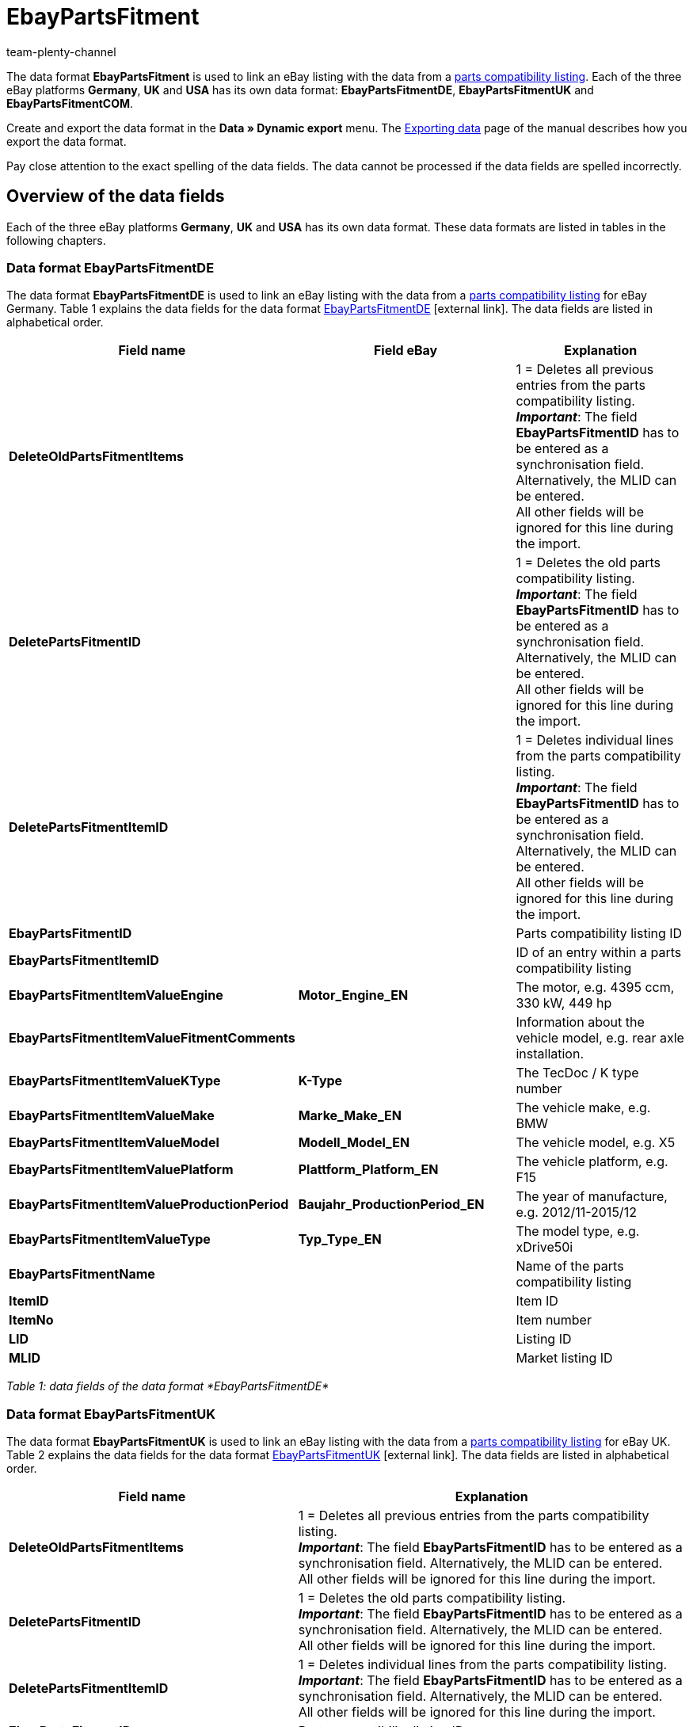 = EbayPartsFitment
:keywords: EbayPartsFitment
:description: Data format EbayPartsFitment
:page-index: false
:id: KDY7WIN
:author: team-plenty-channel

The data format *EbayPartsFitment* is used to link an eBay listing with the data from a xref:markets:ebay-setup.adoc#1600[parts compatibility listing]. Each of the three eBay platforms *Germany*, *UK* and *USA* has its own data format: *EbayPartsFitmentDE*, *EbayPartsFitmentUK* and *EbayPartsFitmentCOM*.

Create and export the data format in the *Data » Dynamic export* menu. The xref:data:exporting-data.adoc#[Exporting data] page of the manual describes how you export the data format.

Pay close attention to the exact spelling of the data fields. The data cannot be processed if the data fields are spelled incorrectly.

== Overview of the data fields

Each of the three eBay platforms *Germany*, *UK* and *USA* has its own data format. These data formats are listed in tables in the following chapters.

=== Data format EbayPartsFitmentDE

The data format *EbayPartsFitmentDE* is used to link an eBay listing with the data from a xref:markets:ebay-setup.adoc#1600[parts compatibility listing] for eBay Germany. Table 1 explains the data fields for the data format link:http://pages.ebay.de/help/sell/contextual/master-vehicle-list-manually.html[EbayPartsFitmentDE^]{nbsp}icon:external-link[]. The data fields are listed in alphabetical order.

[cols="1,3,3"]
|====
|Field name |Field eBay |Explanation

| *DeleteOldPartsFitmentItems*
|
|1 = Deletes all previous entries from the parts compatibility listing. +
*__Important__*: The field *EbayPartsFitmentID* has to be entered as a synchronisation field. Alternatively, the MLID can be entered. +
All other fields will be ignored for this line during the import.

| *DeletePartsFitmentID*
|
|1 = Deletes the old parts compatibility listing. +
*__Important__*: The field *EbayPartsFitmentID* has to be entered as a synchronisation field. Alternatively, the MLID can be entered. +
All other fields will be ignored for this line during the import.

| *DeletePartsFitmentItemID*
|
|1 = Deletes individual lines from the parts compatibility listing. +
*__Important__*: The field *EbayPartsFitmentID* has to be entered as a synchronisation field. Alternatively, the MLID can be entered. +
All other fields will be ignored for this line during the import.

| *EbayPartsFitmentID*
|
|Parts compatibility listing ID

| *EbayPartsFitmentItemID*
|
|ID of an entry within a parts compatibility listing

| *EbayPartsFitmentItemValueEngine*
| *Motor_Engine_EN*
|The motor, e.g. 4395 ccm, 330 kW, 449 hp

| *EbayPartsFitmentItemValueFitmentComments*
|
|Information about the vehicle model, e.g. rear axle installation.

| *EbayPartsFitmentItemValueKType*
| *K-Type*
|The TecDoc / K type number

| *EbayPartsFitmentItemValueMake*
| *Marke_Make_EN*
|The vehicle make, e.g. BMW

| *EbayPartsFitmentItemValueModel*
| *Modell_Model_EN*
|The vehicle model, e.g. X5

| *EbayPartsFitmentItemValuePlatform*
| *Plattform_Platform_EN*
|The vehicle platform, e.g. F15

| *EbayPartsFitmentItemValueProductionPeriod*
| *Baujahr_ProductionPeriod_EN*
|The year of manufacture, e.g. 2012/11-2015/12

| *EbayPartsFitmentItemValueType*
| *Typ_Type_EN*
|The model type, e.g. xDrive50i

| *EbayPartsFitmentName*
|
|Name of the parts compatibility listing

| *ItemID*
|
|Item ID

| *ItemNo*
|
|Item number

| *LID*
|
|Listing ID

| *MLID*
|
|Market listing ID
|====

__Table 1: data fields of the data format *EbayPartsFitmentDE*__

=== Data format EbayPartsFitmentUK

The data format *EbayPartsFitmentUK* is used to link an eBay listing with the data from a xref:markets:ebay-setup.adoc#1600[parts compatibility listing] for eBay UK. Table 2 explains the data fields for the data format link:http://pages.ebay.co.uk/help/sell/contextual/master-vehicle-list-manually.html[EbayPartsFitmentUK^]{nbsp}icon:external-link[]. The data fields are listed in alphabetical order.

[cols="1,3"]
|====
|Field name |Explanation

| *DeleteOldPartsFitmentItems*
|1 = Deletes all previous entries from the parts compatibility listing. +
*__Important__*: The field *EbayPartsFitmentID* has to be entered as a synchronisation field. Alternatively, the MLID can be entered. +
All other fields will be ignored for this line during the import.

| *DeletePartsFitmentID*
|1 = Deletes the old parts compatibility listing. +
*__Important__*: The field *EbayPartsFitmentID* has to be entered as a synchronisation field. Alternatively, the MLID can be entered. +
All other fields will be ignored for this line during the import.

| *DeletePartsFitmentItemID*
|1 = Deletes individual lines from the parts compatibility listing. +
*__Important__*: The field *EbayPartsFitmentID* has to be entered as a synchronisation field. Alternatively, the MLID can be entered. +
All other fields will be ignored for this line during the import.

| *EbayPartsFitmentID*
|Parts compatibility listing ID

| *EbayPartsFitmentItemID*
|ID of an entry within a parts compatibility listing

| *EbayPartsFitmentItemValueBodystyle*
|The body, e.g. SUV

| *EbayPartsFitmentItemValueCarMake*
|The vehicle make, e.g. BMW

| *EbayPartsFitmentItemValueCarsType*
|ID of an entry within a parts compatibility listing

| *EbayPartsFitmentItemValueCarsYear*
|The year of manufacture, e.g. 2015

| *EbayPartsFitmentItemValueEngine*
|The motor, e.g. 4395 ccm, 330 kW, 449 hp

| *EbayPartsFitmentItemValueFitmentComments*
|Information about the vehicle model, e.g. rear axle installation.

| *EbayPartsFitmentItemValueKType*
|The TecDoc / K type number

| *EbayPartsFitmentItemValueModel*
|The vehicle model, e.g. X5

| *EbayPartsFitmentItemValueVariant*
|The vehicle variations, e.g. F15 [2013-2015] SUV

| *EbayPartsFitmentName*
|Name of the parts compatibility listing

| *ItemID*
|Item ID

| *ItemNo*
|Item number

| *LID*
|Listing ID

| *MLID*
|Market listing ID
|====

__Table 2: data fields of the data format *EbayPartsFitmentUK*__

=== Data format EbayPartsFitmentCOM

The data format *EbayPartsFitmentCOM* is used to link an eBay listing with the data from a xref:markets:ebay-setup.adoc#1600[parts compatibility listing] for eBay USA. Table 3 explains the data fields for the data format link:http://pages.ebay.com/motors/compatibility/download.html[EbayPartsFitmentCOM^]{nbsp}icon:external-link[]. The data fields are listed in alphabetical order.

[cols="1,3"]
|====
|Field name |Explanation

| *DeleteOldPartsFitmentItems*
|1 = Deletes all previous entries from the parts compatibility listing. +
*__Important__*: The field *EbayPartsFitmentID* has to be entered as a synchronisation field. Alternatively, the MLID can be entered. +
All other fields will be ignored for this line during the import.

| *DeletePartsFitmentID*
|1 = Deletes the old parts compatibility listing. +
*__Important__*: The field *EbayPartsFitmentID* has to be entered as a synchronisation field. Alternatively, the MLID can be entered. +
All other fields will be ignored for this line during the import.

| *DeletePartsFitmentItemID*
|1 = Deletes individual lines from the parts compatibility listing. +
*__Important__*: The field *EbayPartsFitmentID* has to be entered as a synchronisation field. Alternatively, the MLID can be entered. +
All other fields will be ignored for this line during the import.

| *EbayPartsFitmentID*
|Parts compatibility listing ID

| *EbayPartsFitmentItemID*
|ID of an entry within a parts compatibility listing

| *EbayPartsFitmentItemValueEngine*
|The motor, e.g. 4.4L 4395CC V8 GAS DOHC Turbocharged

| *EbayPartsFitmentItemValueFitmentComments*
|Information about the vehicle model, e.g. rear axle installation.

| *EbayPartsFitmentItemValueKType*
|The TecDoc / K type number

| *EbayPartsFitmentItemValueMake*
|The vehicle make, e.g. BMW

| *EbayPartsFitmentItemValueModel*
|The vehicle model, e.g. X5

| *EbayPartsFitmentItemValueTrim*
|The vehicle body, e.g. xDrive50i Sport Utility 4-Door

| *EbayPartsFitmentItemValueYear*
|The year of manufacture, e.g. 2015

| *EbayPartsFitmentName*
|Name of the parts compatibility listing

| *ItemID*
|Item ID

| *ItemNo*
|Item number

| *LID*
|Listing ID

| *MLID*
|Market listing ID
|====

__Table 3: data fields of the data format *EbayPartsFitmentCOM*__

== Overview of the synchronisation fields

The data fields that are listed in table 4 are available for xref:data:importing-data.adoc#25[data synchronisation] for all three data formats. For mandatory synchronisation fields, select the option *Synchronisation* as *Import procedure*. Mandatory synchronisation fields are marked with an *M*.

[cols="1,3,3"]
|====
|Field name |Explanation |Synchronisation field

| *EbayPartsFitmentID*
|Parts compatibility listing ID
|M

| *EbayPartsFitmentItemID*
|ID of an entry within the parts compatibility listing.
|M

| *MLID*
|Market listing ID
|Alternative to *EbayPartsFitmentID*
|====

__Table 4: data fields with the import procedure set to *Synchronisation*__
